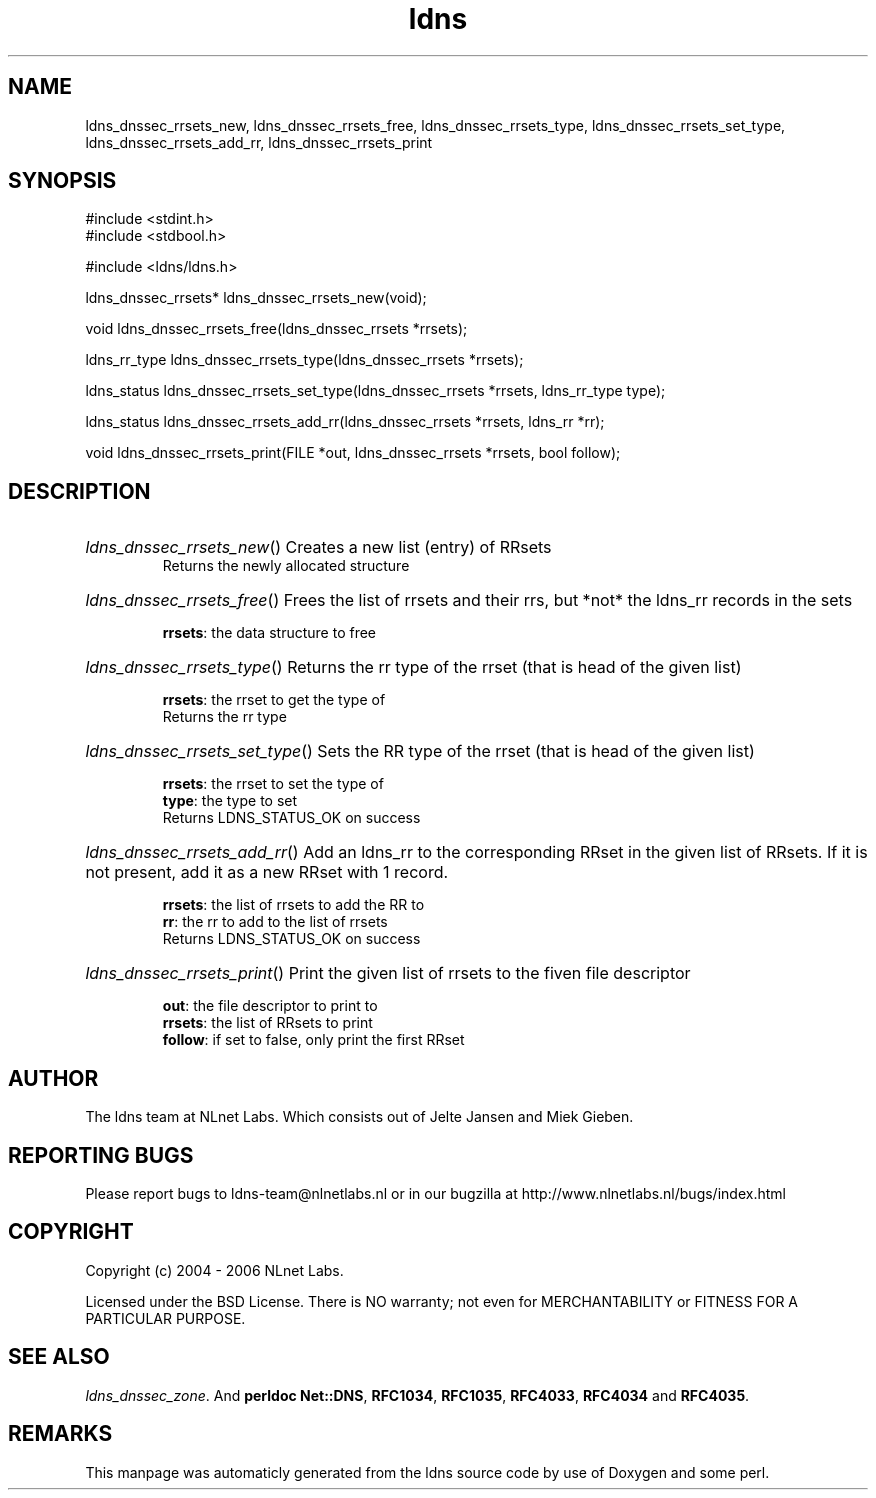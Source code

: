 .TH ldns 3 "30 May 2006"
.SH NAME
ldns_dnssec_rrsets_new, ldns_dnssec_rrsets_free, ldns_dnssec_rrsets_type, ldns_dnssec_rrsets_set_type, ldns_dnssec_rrsets_add_rr, ldns_dnssec_rrsets_print

.SH SYNOPSIS
#include <stdint.h>
.br
#include <stdbool.h>
.br
.PP
#include <ldns/ldns.h>
.PP
ldns_dnssec_rrsets* ldns_dnssec_rrsets_new(void);
.PP
void ldns_dnssec_rrsets_free(ldns_dnssec_rrsets *rrsets);
.PP
ldns_rr_type ldns_dnssec_rrsets_type(ldns_dnssec_rrsets *rrsets);
.PP
ldns_status ldns_dnssec_rrsets_set_type(ldns_dnssec_rrsets *rrsets, ldns_rr_type type);
.PP
ldns_status ldns_dnssec_rrsets_add_rr(ldns_dnssec_rrsets *rrsets, ldns_rr *rr);
.PP
void ldns_dnssec_rrsets_print(FILE *out, ldns_dnssec_rrsets *rrsets, bool follow);
.PP

.SH DESCRIPTION
.HP
\fIldns_dnssec_rrsets_new\fR()
Creates a new list (entry) of RRsets
\.br
Returns the newly allocated structure
.PP
.HP
\fIldns_dnssec_rrsets_free\fR()
Frees the list of rrsets and their rrs, but *not* the ldns_rr
records in the sets

\.br
\fBrrsets\fR: the data structure to free
.PP
.HP
\fIldns_dnssec_rrsets_type\fR()
Returns the rr type of the rrset (that is head of the given list)

\.br
\fBrrsets\fR: the rrset to get the type of
\.br
Returns the rr type
.PP
.HP
\fIldns_dnssec_rrsets_set_type\fR()
Sets the \%RR type of the rrset (that is head of the given list)

\.br
\fBrrsets\fR: the rrset to set the type of
\.br
\fBtype\fR: the type to set
\.br
Returns \%LDNS_STATUS_OK on success
.PP
.HP
\fIldns_dnssec_rrsets_add_rr\fR()
Add an ldns_rr to the corresponding RRset in the given list of RRsets.
If it is not present, add it as a new RRset with 1 record.

\.br
\fBrrsets\fR: the list of rrsets to add the \%RR to
\.br
\fBrr\fR: the rr to add to the list of rrsets
\.br
Returns \%LDNS_STATUS_OK on success
.PP
.HP
\fIldns_dnssec_rrsets_print\fR()
Print the given list of rrsets to the fiven file descriptor

\.br
\fBout\fR: the file descriptor to print to
\.br
\fBrrsets\fR: the list of RRsets to print
\.br
\fBfollow\fR: if set to false, only print the first RRset
.PP
.SH AUTHOR
The ldns team at NLnet Labs. Which consists out of
Jelte Jansen and Miek Gieben.

.SH REPORTING BUGS
Please report bugs to ldns-team@nlnetlabs.nl or in 
our bugzilla at
http://www.nlnetlabs.nl/bugs/index.html

.SH COPYRIGHT
Copyright (c) 2004 - 2006 NLnet Labs.
.PP
Licensed under the BSD License. There is NO warranty; not even for
MERCHANTABILITY or
FITNESS FOR A PARTICULAR PURPOSE.

.SH SEE ALSO
\fIldns_dnssec_zone\fR.
And \fBperldoc Net::DNS\fR, \fBRFC1034\fR,
\fBRFC1035\fR, \fBRFC4033\fR, \fBRFC4034\fR  and \fBRFC4035\fR.
.SH REMARKS
This manpage was automaticly generated from the ldns source code by
use of Doxygen and some perl.
